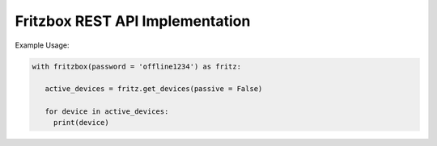 Fritzbox REST API Implementation
================================

Example Usage:

.. code-block:: python

   with fritzbox(password = 'offline1234') as fritz:

      active_devices = fritz.get_devices(passive = False)

      for device in active_devices:
        print(device)
